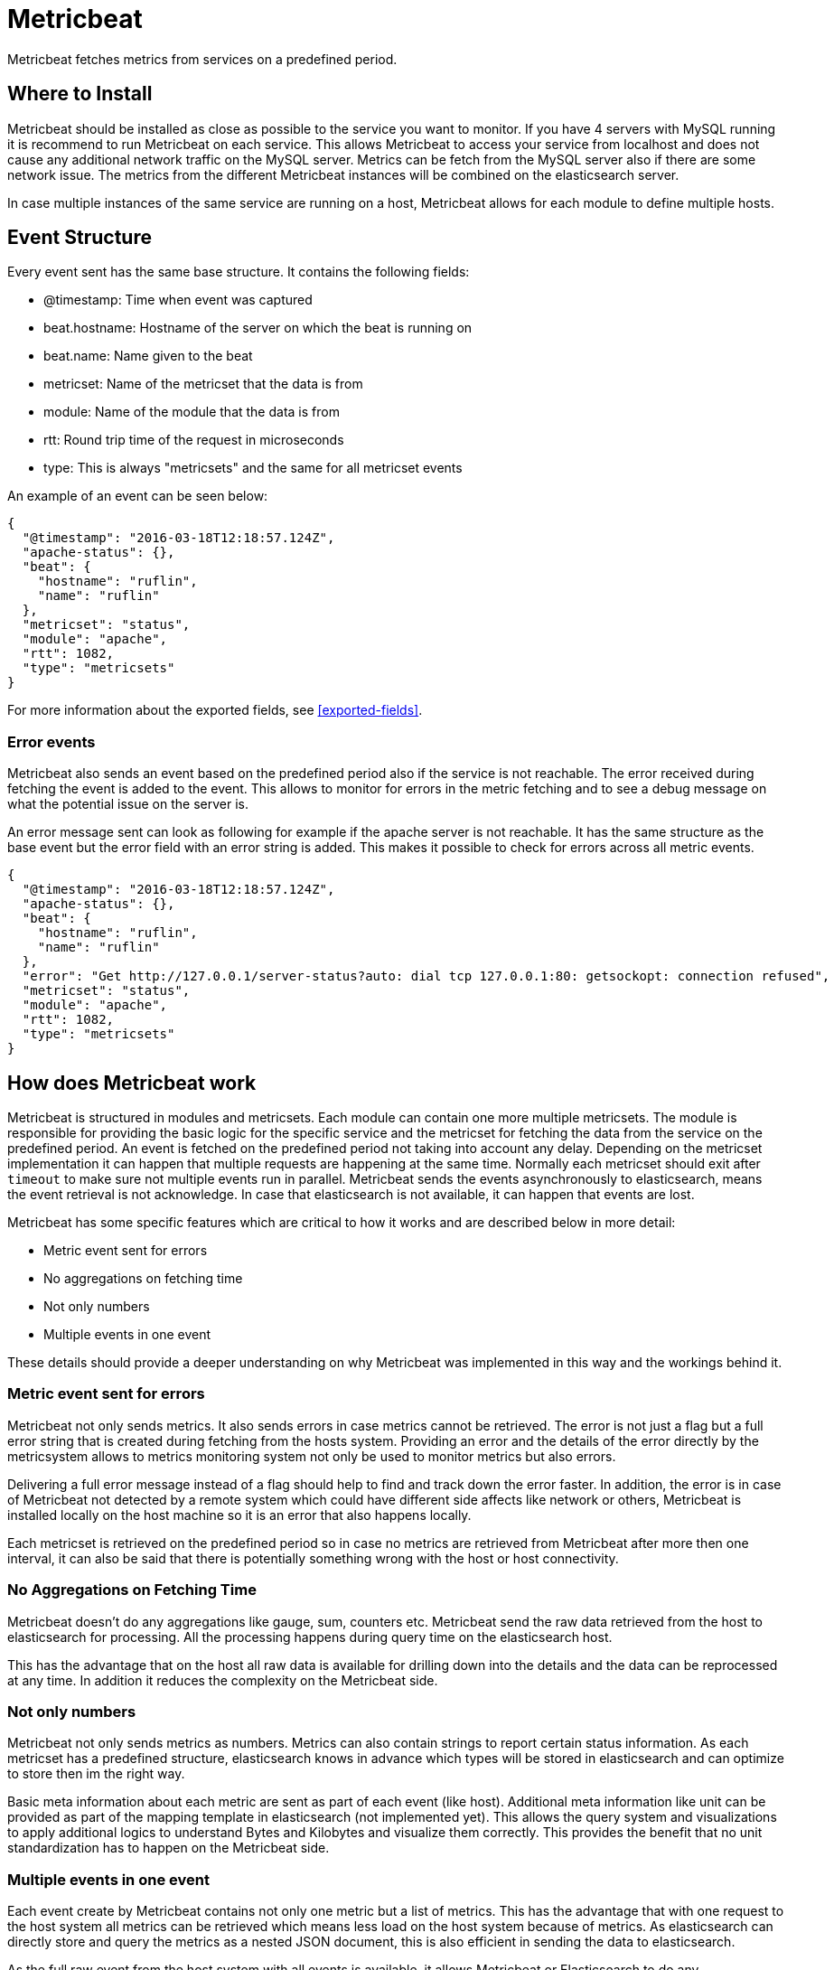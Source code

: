 = Metricbeat

Metricbeat fetches metrics from services on a predefined period.

== Where to Install

Metricbeat should be installed as close as possible to the service you want to
monitor. If you have 4 servers with MySQL running it is recommend to run
Metricbeat on each service. This allows Metricbeat to access your service from
localhost and does not cause any additional network traffic on the MySQL server.
Metrics can be fetch from the MySQL server also if there are some network issue.
The metrics from the different Metricbeat instances will be combined on the
elasticsearch server.

In case multiple instances of the same service are running on a host, Metricbeat
allows for each module to define multiple hosts.

==  Event Structure

Every event sent has the same base structure. It contains the following fields:

* @timestamp: Time when event was captured
* beat.hostname: Hostname of the server on which the beat is running on
* beat.name: Name given to the beat
* metricset: Name of the metricset that the data is from
* module: Name of the module that the data is from
* rtt: Round trip time of the request in microseconds
* type: This is always "metricsets" and the same for all metricset events

An example of an event can be seen below:
```
{
  "@timestamp": "2016-03-18T12:18:57.124Z",
  "apache-status": {},
  "beat": {
    "hostname": "ruflin",
    "name": "ruflin"
  },
  "metricset": "status",
  "module": "apache",
  "rtt": 1082,
  "type": "metricsets"
}

```

For more information about the exported fields, see <<exported-fields>>.

=== Error events

Metricbeat also sends an event based on the predefined period also if the
service is not reachable. The error received during fetching the event is added
to the event. This allows to monitor for errors in the metric fetching and to
see a debug message on what the potential issue on the server is.

An error message sent can look as following for example if the apache server is
not reachable. It has the same structure as the base event but the error field
with an error string is added. This makes it possible to check for errors across
all metric events.

[source,json]
----
{
  "@timestamp": "2016-03-18T12:18:57.124Z",
  "apache-status": {},
  "beat": {
    "hostname": "ruflin",
    "name": "ruflin"
  },
  "error": "Get http://127.0.0.1/server-status?auto: dial tcp 127.0.0.1:80: getsockopt: connection refused",
  "metricset": "status",
  "module": "apache",
  "rtt": 1082,
  "type": "metricsets"
}
----

== How does Metricbeat work

Metricbeat is structured in modules and metricsets. Each module can contain one
more multiple metricsets. The module is responsible for providing the basic
logic for the specific service and the metricset for fetching the data from the
service on the predefined period. An event is fetched on the predefined period
not taking into account any delay. Depending on the metricset implementation it
can happen that multiple requests are happening at the same time. Normally each
metricset should exit after `timeout` to make sure not multiple events run in
parallel. Metricbeat sends the events asynchronously to elasticsearch, means the
event retrieval is not acknowledge. In case that elasticsearch is not available,
it can happen that events are lost.

Metricbeat has some specific features which are critical to how it works and are
described below in more detail:

* Metric event sent for errors
* No aggregations on fetching time
* Not only numbers
* Multiple events in one event

These details should provide a deeper understanding on why Metricbeat was
implemented in this way and the workings behind it.

=== Metric event sent for errors

Metricbeat not only sends metrics. It also sends errors in case metrics cannot
be retrieved. The error is not just a flag but a full error string that is
created during fetching from the hosts system. Providing an error and the
details of the error directly by the metricsystem allows to metrics monitoring
system not only be used to monitor metrics but also errors.

Delivering a full error message instead of a flag should help to find and track
down the error faster. In addition, the error is in case of Metricbeat not
detected by a remote system which could have different side affects like network
or others, Metricbeat is installed locally on the host machine so it is an error
that also happens locally.

Each metricset is retrieved on the predefined period so in case no metrics are
retrieved from Metricbeat after more then one interval, it can also be said that
there is potentially something wrong with the host or host connectivity.

=== No Aggregations on Fetching Time

Metricbeat doesn't do any aggregations like gauge, sum, counters etc. Metricbeat
send the raw data retrieved from the host to elasticsearch for processing. All
the processing happens during query time on the elasticsearch host.

This has the advantage that on the host all raw data is available for drilling
down into the details and the data can be reprocessed at any time. In addition
it reduces the complexity on the Metricbeat side.

=== Not only numbers

Metricbeat not only sends metrics as numbers. Metrics can also contain strings
to report certain status information. As each metricset has a predefined
structure, elasticsearch knows in advance which types will be stored in
elasticsearch and can optimize to store then im the right way.

Basic meta information about each metric are sent as part of each event (like
host). Additional meta information like unit can be provided as part of the
mapping template in elasticsearch (not implemented yet). This allows the query
system and visualizations to apply additional logics to understand Bytes and
Kilobytes and visualize them correctly. This provides the benefit that no unit
standardization has to happen on the Metricbeat side.

=== Multiple events in one event

Each event create by Metricbeat contains not only one metric but a list of
metrics. This has the advantage that with one request to the host system all
metrics can be retrieved which means less load on the host system because of
metrics. As elasticsearch can directly store and query the metrics as a nested
JSON document, this is also efficient in sending the data to elasticsearch.

As the full raw event from the host system with all events is available, it
allows Metricbeat or Elasticsearch to do any transformations on the data later.
In case for example it is required to store data in the
http://metrics20.org/[Metrics2.0 format, this format could be generated out of
the existing event by splitting up the event with all metrics into multiple
metrics2.0 events.

The meta information about the type of each metric are stored in the mapping
template. All meta information that is common to all metric events is part of
the event structure itself (like host, timestamp) and is only stored once for
all events.

In case one of the metrics of a service is off it is very simple to have a look
at the other values of the service as all are stored in one event.

